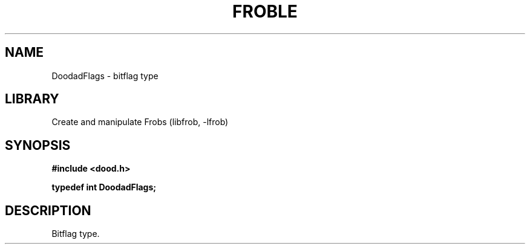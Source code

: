 .TH "FROBLE" "3"
.SH NAME
DoodadFlags \- bitflag type
.SH LIBRARY
Create and manipulate Frobs (libfrob, -lfrob)
.SH SYNOPSIS
.nf
.B #include <dood.h>
.PP
.BI "typedef int DoodadFlags;"
.fi
.SH DESCRIPTION
Bitflag type.